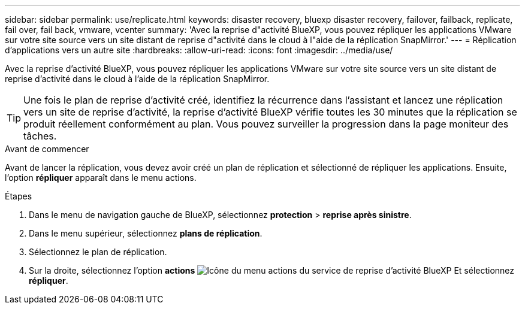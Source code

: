 ---
sidebar: sidebar 
permalink: use/replicate.html 
keywords: disaster recovery, bluexp disaster recovery, failover, failback, replicate, fail over, fail back, vmware, vcenter 
summary: 'Avec la reprise d"activité BlueXP, vous pouvez répliquer les applications VMware sur votre site source vers un site distant de reprise d"activité dans le cloud à l"aide de la réplication SnapMirror.' 
---
= Réplication d'applications vers un autre site
:hardbreaks:
:allow-uri-read: 
:icons: font
:imagesdir: ../media/use/


[role="lead"]
Avec la reprise d'activité BlueXP, vous pouvez répliquer les applications VMware sur votre site source vers un site distant de reprise d'activité dans le cloud à l'aide de la réplication SnapMirror.


TIP: Une fois le plan de reprise d'activité créé, identifiez la récurrence dans l'assistant et lancez une réplication vers un site de reprise d'activité, la reprise d'activité BlueXP vérifie toutes les 30 minutes que la réplication se produit réellement conformément au plan. Vous pouvez surveiller la progression dans la page moniteur des tâches.

.Avant de commencer
Avant de lancer la réplication, vous devez avoir créé un plan de réplication et sélectionné de répliquer les applications. Ensuite, l'option *répliquer* apparaît dans le menu actions.

.Étapes
. Dans le menu de navigation gauche de BlueXP, sélectionnez *protection* > *reprise après sinistre*.
. Dans le menu supérieur, sélectionnez *plans de réplication*.
. Sélectionnez le plan de réplication.
. Sur la droite, sélectionnez l'option *actions* image:../use/icon-horizontal-dots.png["Icône du menu actions du service de reprise d'activité BlueXP"] Et sélectionnez *répliquer*.

